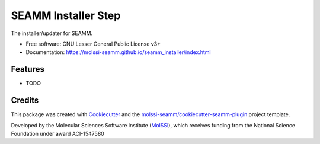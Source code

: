 ====================
SEAMM Installer Step
====================

| |pull| |CI| |docs| |coverage| |lgtm| |PyUp|
| |Release| |PyPi|

The installer/updater for SEAMM.

* Free software: GNU Lesser General Public License v3+
* Documentation: https://molssi-seamm.github.io/seamm_installer/index.html

.. |pull| image:: https://img.shields.io/github/issues-pr-raw/molssi-seamm/seamm_installer
   :target: https://github.com/molssi-seamm/seamm_installer/pulls
   :alt: GitHub pull requests

.. |CI| image:: https://github.com/molssi-seamm/seamm_installer/workflows/CI/badge.svg
   :target: https://github.com/molssi-seamm/seamm_installer/actions?query=workflow%3ACI
   :alt: CI status

.. |docs| image:: https://github.com/molssi-seamm/seamm_installer/workflows/Documentation/badge.svg
   :target: https://github.com/molssi-seamm/seamm_installer/actions?query=workflow%3ADocumentation
   :alt: Documentation Status

.. |coverage| image:: https://codecov.io/gh/molssi-seamm/seamm_installer/branch/master/graph/badge.svg
   :target: https://codecov.io/gh/molssi-seamm/seamm_installer
   :alt: Code coverage

.. |lgtm| image:: https://img.shields.io/lgtm/grade/python/g/molssi-seamm/seamm_installer.svg?logo=lgtm&logoWidth=18
   :target: https://lgtm.com/projects/g/molssi-seamm/seamm_installer/context:python
   :alt: Code Quality

.. |PyUp| image:: https://pyup.io/repos/github/molssi-seamm/seamm_installer/shield.svg
   :target: https://pyup.io/repos/github/molssi-seamm/seamm_installer/
   :alt: Updates for requirements

.. |Release| image:: https://github.com/molssi-seamm/seamm_installer/workflows/Release/badge.svg
   :target: https://github.com/molssi-seamm/seamm_installer/actions?query=workflow%3ARelease
   :alt: CI status for releases

.. |PyPi| image:: https://img.shields.io/pypi/v/seamm_installer.svg
   :target: https://pypi.python.org/pypi/seamm_installer
   :alt: Release version

Features
--------

* TODO

Credits
---------

This package was created with Cookiecutter_ and the
`molssi-seamm/cookiecutter-seamm-plugin`_ project template.

Developed by the Molecular Sciences Software Institute (MolSSI_),
which receives funding from the National Science Foundation under
award ACI-1547580

.. _MolSSI: https://molssi.org
.. _Cookiecutter: https://github.com/audreyr/cookiecutter
.. _`molssi-seamm/cookiecutter-seamm-plugin`: https://github.com/molssi-seamm/cookiecutter-seamm-plugin


